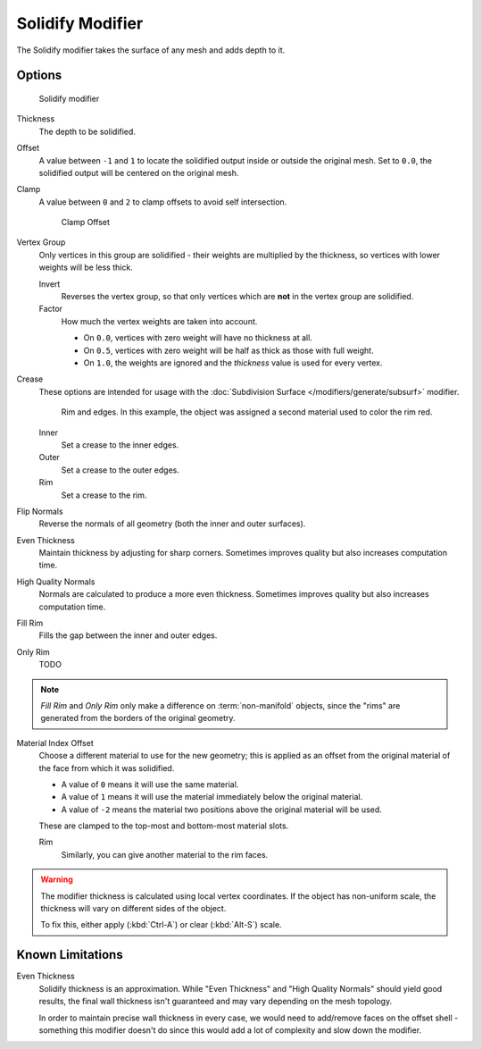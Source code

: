 
*****************
Solidify Modifier
*****************

The Solidify modifier takes the surface of any mesh and adds depth to it.


Options
=======

.. figure:: /images/Modifiers-Solidify.jpg

   Solidify modifier


Thickness
   The depth to be solidified.
Offset
   A value between ``-1`` and ``1`` to locate the solidified output inside or outside the original mesh.
   Set to ``0.0``, the solidified output will be centered on the original mesh.
Clamp
   A value between ``0`` and ``2`` to clamp offsets to avoid self intersection.


   .. figure:: /images/Modifiers-Solidify-Clamp.jpg

      Clamp Offset


Vertex Group
   Only vertices in this group are solidified - their weights are multiplied by the thickness,
   so vertices with lower weights will be less thick.

   Invert
      Reverses the vertex group, so that only vertices which are **not** in the vertex group are solidified.
   Factor
      How much the vertex weights are taken into account.

      - On ``0.0``, vertices with zero weight will have no thickness at all.
      - On ``0.5``, vertices with zero weight will be half as thick as those with full weight.
      - On ``1.0``, the weights are ignored and the *thickness* value is used for every vertex.


Crease
   These options are intended for usage with the :doc:`Subdivision Surface </modifiers/generate/subsurf>` modifier.


   .. figure:: /images/Modifiers-Solidify-Rims.jpg
      :width: 350px

      Rim and edges. In this example, the object was assigned a second material used to color the rim red.


   Inner
      Set a crease to the inner edges.
   Outer
      Set a crease to the outer edges.
   Rim
      Set a crease to the rim.

Flip Normals
   Reverse the normals of all geometry (both the inner and outer surfaces).
Even Thickness
   Maintain thickness by adjusting for sharp corners.
   Sometimes improves quality but also increases computation time.
High Quality Normals
   Normals are calculated to produce a more even thickness.
   Sometimes improves quality but also increases computation time.
Fill Rim
   Fills the gap between the inner and outer edges.
Only Rim
   TODO

.. note::

   *Fill Rim* and *Only Rim* only make a difference on :term:`non-manifold` objects,
   since the "rims" are generated from the borders of the original geometry.

Material Index Offset
   Choose a different material to use for the new geometry;
   this is applied as an offset from the original material of the face from which it was solidified.

   - A value of ``0`` means it will use the same material.
   - A value of ``1`` means it will use the material immediately below the original material.
   - A value of ``-2`` means the material two positions above the original material will be used.

   These are clamped to the top-most and bottom-most material slots.

   Rim
      Similarly, you can give another material to the rim faces.


.. warning::

   The modifier thickness is calculated using local vertex coordinates. If the object has non-uniform scale,
   the thickness will vary on different sides of the object.

   To fix this, either apply (:kbd:`Ctrl-A`) or clear (:kbd:`Alt-S`) scale.


Known Limitations
=================

Even Thickness
   Solidify thickness is an approximation.
   While "Even Thickness" and "High Quality Normals" should yield good results,
   the final wall thickness isn't guaranteed and may vary depending on the mesh topology.

   In order to maintain precise wall thickness in every case, we would need to add/remove faces on the offset shell -
   something this modifier doesn't do since this would add a lot of complexity and slow down the modifier.

